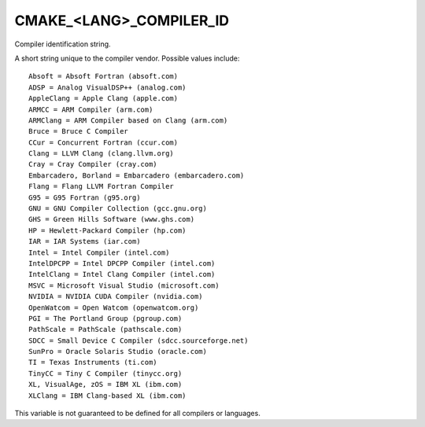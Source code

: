 CMAKE_<LANG>_COMPILER_ID
------------------------

Compiler identification string.

A short string unique to the compiler vendor.  Possible values
include:

::

  Absoft = Absoft Fortran (absoft.com)
  ADSP = Analog VisualDSP++ (analog.com)
  AppleClang = Apple Clang (apple.com)
  ARMCC = ARM Compiler (arm.com)
  ARMClang = ARM Compiler based on Clang (arm.com)
  Bruce = Bruce C Compiler
  CCur = Concurrent Fortran (ccur.com)
  Clang = LLVM Clang (clang.llvm.org)
  Cray = Cray Compiler (cray.com)
  Embarcadero, Borland = Embarcadero (embarcadero.com)
  Flang = Flang LLVM Fortran Compiler
  G95 = G95 Fortran (g95.org)
  GNU = GNU Compiler Collection (gcc.gnu.org)
  GHS = Green Hills Software (www.ghs.com)
  HP = Hewlett-Packard Compiler (hp.com)
  IAR = IAR Systems (iar.com)
  Intel = Intel Compiler (intel.com)
  IntelDPCPP = Intel DPCPP Compiler (intel.com)
  IntelClang = Intel Clang Compiler (intel.com)
  MSVC = Microsoft Visual Studio (microsoft.com)
  NVIDIA = NVIDIA CUDA Compiler (nvidia.com)
  OpenWatcom = Open Watcom (openwatcom.org)
  PGI = The Portland Group (pgroup.com)
  PathScale = PathScale (pathscale.com)
  SDCC = Small Device C Compiler (sdcc.sourceforge.net)
  SunPro = Oracle Solaris Studio (oracle.com)
  TI = Texas Instruments (ti.com)
  TinyCC = Tiny C Compiler (tinycc.org)
  XL, VisualAge, zOS = IBM XL (ibm.com)
  XLClang = IBM Clang-based XL (ibm.com)

This variable is not guaranteed to be defined for all compilers or
languages.

